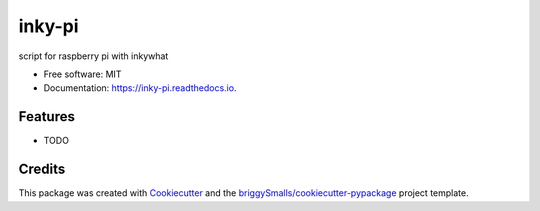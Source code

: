 =======
inky-pi
=======


.. image:: https://img.shields.io/pypi/v/inky_pi.svg
        :target: https://pypi.python.org/pypi/inky_pi

.. image:: https://img.shields.io/travis/mickeykkim/inky_pi.svg
        :target: https://travis-ci.com/mickeykkim/inky_pi

.. image:: https://readthedocs.org/projects/inky-pi/badge/?version=latest
        :target: https://inky-pi.readthedocs.io/en/latest/?badge=latest
        :alt: Documentation Status




script for raspberry pi with inkywhat


* Free software: MIT
* Documentation: https://inky-pi.readthedocs.io.


Features
--------

* TODO

Credits
-------

This package was created with Cookiecutter_ and the `briggySmalls/cookiecutter-pypackage`_ project template.

.. _Cookiecutter: https://github.com/audreyr/cookiecutter
.. _`briggySmalls/cookiecutter-pypackage`: https://github.com/briggySmalls/cookiecutter-pypackage
